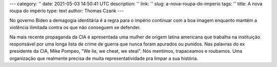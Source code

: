 ---
category: ''
date: 2021-05-03 14:50:41 UTC
description: ''
link: ''
slug: a-nova-roupa-do-imperio
tags: ''
title: A nova roupa do império
type: text
author: Thomas Czank
---

No governo Biden a demagogia identitária é a regra para o império continuar com a boa imagem enquanto mantém a violência ilimitada contra os que não conseguem se defender.

.. twitter:: 1388485151018061827?s=20

   Soldados da marinha celebram o primeiro voo de helicóptero com a tripulação 100% gay. Representatividade importa também na hora de matar civis de nações pobres.   

.. TEASER_END

Na mais recente propaganda da CIA é apresentada uma mulher de origem latina americana que trabalha na instituição responsável por uma longa lista de crime de guerra que nunca foram apurados ou punidos. Nas palavras do ex presidente da CIA, Mike Pompeo, "We lie, we cheat, we steal". Nós mentimos, trapaceamos e roubamos. Uma organização que realmente precisa de muita representatividade pra limpar a sua história.

.. twitter:: 1388963034274701316 


